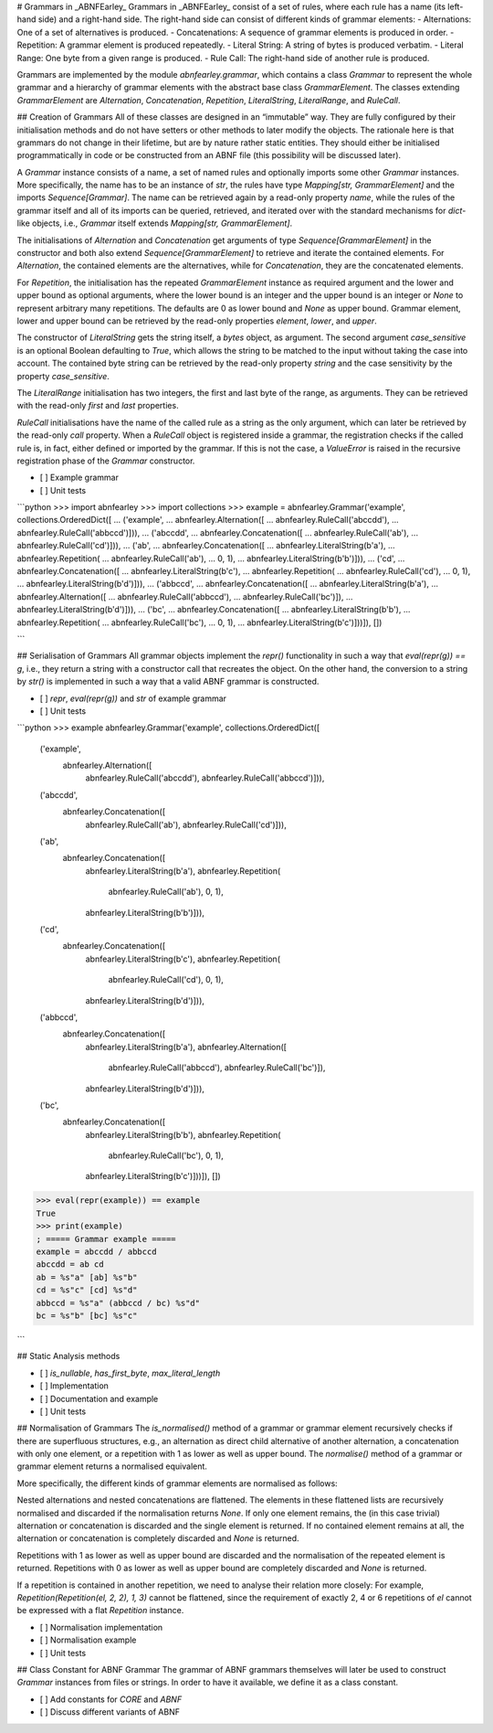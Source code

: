 # Grammars in _ABNFEarley_
Grammars in _ABNFEarley_ consist of a set of rules, where each rule has
a name (its left-hand side) and a right-hand side.
The right-hand side can consist of different kinds of grammar elements:
- Alternations: One of a set of alternatives is produced.
- Concatenations: A sequence of grammar elements is produced in order.
- Repetition: A grammar element is produced repeatedly.
- Literal String: A string of bytes is produced verbatim.
- Literal Range: One byte from a given range is produced.
- Rule Call: The right-hand side of another rule is produced.

Grammars are implemented by the module `abnfearley.grammar`, which
contains a class `Grammar` to represent the whole grammar and a
hierarchy of grammar elements with the abstract base class
`GrammarElement`.
The classes extending `GrammarElement` are `Alternation`,
`Concatenation`, `Repetition`, `LiteralString`, `LiteralRange`, and
`RuleCall`.

## Creation of Grammars
All of these classes are designed in an “immutable” way.
They are fully configured by their initialisation methods and do not
have setters or other methods to later modify the objects.
The rationale here is that grammars do not change in their lifetime, but
are by nature rather static entities.
They should either be initialised programmatically in code or be
constructed from an ABNF file (this possibility will be discussed
later).

A `Grammar` instance consists of a name, a set of named rules and
optionally imports some other `Grammar` instances.
More specifically, the name has to be an instance of `str`, the
rules have type `Mapping[str, GrammarElement]` and the imports
`Sequence[Grammar]`.
The name can be retrieved again by a read-only property `name`, while
the rules of the grammar itself and all of its imports can be queried,
retrieved, and iterated over with the standard mechanisms for
`dict`-like objects, i.e., `Grammar` itself extends
`Mapping[str, GrammarElement]`.

The initialisations of `Alternation` and `Concatenation` get arguments
of type `Sequence[GrammarElement]` in the constructor and both also
extend `Sequence[GrammarElement]` to retrieve and iterate the contained
elements.
For `Alternation`, the contained elements are the alternatives, while
for `Concatenation`, they are the concatenated elements.

For `Repetition`, the initialisation has the repeated `GrammarElement`
instance as required argument and the lower and upper bound as optional
arguments, where the lower bound is an integer and the upper bound is an
integer or `None` to represent arbitrary many repetitions.
The defaults are 0 as lower bound and `None` as upper bound.
Grammar element, lower and upper bound can be retrieved by the read-only
properties `element`, `lower`, and `upper`.

The constructor of `LiteralString` gets the string itself, a `bytes`
object, as argument.
The second argument `case_sensitive` is an optional Boolean defaulting
to `True`, which allows the string to be matched to the input without
taking the case into account.
The contained byte string can be retrieved by the read-only property
`string` and the case sensitivity by the property `case_sensitive`.

The `LiteralRange` initialisation has two integers, the first and last
byte of the range, as arguments.
They can be retrieved with the read-only `first` and `last` properties.

`RuleCall` initialisations have the name of the called rule as a string
as the only argument, which can later be retrieved by the read-only
`call` property.
When a `RuleCall` object is registered inside a grammar, the
registration checks if the called rule is, in fact, either defined or
imported by the grammar.
If this is not the case, a `ValueError` is raised in the recursive
registration phase of the `Grammar` constructor.

- [ ] Example grammar
- [ ] Unit tests

```python
>>> import abnfearley
>>> import collections
>>> example = abnfearley.Grammar('example', collections.OrderedDict([
...    ('example',
...     abnfearley.Alternation([
...         abnfearley.RuleCall('abccdd'),
...         abnfearley.RuleCall('abbccd')])),
...    ('abccdd',
...     abnfearley.Concatenation([
...         abnfearley.RuleCall('ab'),
...         abnfearley.RuleCall('cd')])),
...    ('ab',
...     abnfearley.Concatenation([
...         abnfearley.LiteralString(b'a'),
...         abnfearley.Repetition(
...             abnfearley.RuleCall('ab'),
...             0, 1),
...         abnfearley.LiteralString(b'b')])),
...    ('cd',
...     abnfearley.Concatenation([
...         abnfearley.LiteralString(b'c'),
...         abnfearley.Repetition(
...             abnfearley.RuleCall('cd'),
...             0, 1),
...         abnfearley.LiteralString(b'd')])),
...    ('abbccd',
...     abnfearley.Concatenation([
...         abnfearley.LiteralString(b'a'),
...         abnfearley.Alternation([
...             abnfearley.RuleCall('abbccd'),
...             abnfearley.RuleCall('bc')]),
...         abnfearley.LiteralString(b'd')])),
...    ('bc',
...     abnfearley.Concatenation([
...         abnfearley.LiteralString(b'b'),
...         abnfearley.Repetition(
...             abnfearley.RuleCall('bc'),
...             0, 1),
...         abnfearley.LiteralString(b'c')]))]), [])

```

## Serialisation of Grammars
All grammar objects implement the `repr()` functionality in such a way
that `eval(repr(g)) == g`, i.e., they return a string with a constructor
call that recreates the object.
On the other hand, the conversion to a string by `str()` is implemented
in such a way that a valid ABNF grammar is constructed.

- [ ] `repr`, `eval(repr(g))` and `str` of example grammar
- [ ] Unit tests

```python
>>> example
abnfearley.Grammar('example', collections.OrderedDict([
    ('example',
     abnfearley.Alternation([
         abnfearley.RuleCall('abccdd'),
         abnfearley.RuleCall('abbccd')])),
    ('abccdd',
     abnfearley.Concatenation([
         abnfearley.RuleCall('ab'),
         abnfearley.RuleCall('cd')])),
    ('ab',
     abnfearley.Concatenation([
         abnfearley.LiteralString(b'a'),
         abnfearley.Repetition(
             abnfearley.RuleCall('ab'),
             0, 1),
         abnfearley.LiteralString(b'b')])),
    ('cd',
     abnfearley.Concatenation([
         abnfearley.LiteralString(b'c'),
         abnfearley.Repetition(
             abnfearley.RuleCall('cd'),
             0, 1),
         abnfearley.LiteralString(b'd')])),
    ('abbccd',
     abnfearley.Concatenation([
         abnfearley.LiteralString(b'a'),
         abnfearley.Alternation([
             abnfearley.RuleCall('abbccd'),
             abnfearley.RuleCall('bc')]),
         abnfearley.LiteralString(b'd')])),
    ('bc',
     abnfearley.Concatenation([
         abnfearley.LiteralString(b'b'),
         abnfearley.Repetition(
             abnfearley.RuleCall('bc'),
             0, 1),
         abnfearley.LiteralString(b'c')]))]), [])
>>> eval(repr(example)) == example
True
>>> print(example)
; ===== Grammar example =====
example = abccdd / abbccd
abccdd = ab cd
ab = %s"a" [ab] %s"b"
cd = %s"c" [cd] %s"d"
abbccd = %s"a" (abbccd / bc) %s"d"
bc = %s"b" [bc] %s"c"

```

## Static Analysis methods

- [ ] `is_nullable`, `has_first_byte`, `max_literal_length`
- [ ] Implementation
- [ ] Documentation and example
- [ ] Unit tests

## Normalisation of Grammars
The `is_normalised()` method of a grammar or grammar element recursively
checks if there are superfluous structures, e.g., an alternation as
direct child alternative of another alternation, a concatenation with
only one element, or a repetition with 1 as lower as well as upper
bound.
The `normalise()` method of a grammar or grammar element returns a
normalised equivalent.

More specifically, the different kinds of grammar elements are
normalised as follows:

Nested alternations and nested concatenations are flattened.
The elements in these flattened lists are recursively normalised and
discarded if the normalisation returns `None`.
If only one element remains, the (in this case trivial) alternation or
concatenation is discarded and the single element is returned.
If no contained element remains at all, the alternation or concatenation
is completely discarded and `None`  is returned.

Repetitions with 1 as lower as well as upper bound are discarded and the
normalisation of the repeated element is returned.
Repetitions with 0 as lower as well as upper bound are completely
discarded and `None` is returned.

If a repetition is contained in another repetition, we need to analyse
their relation more closely:
For example, `Repetition(Repetition(el, 2, 2), 1, 3)` cannot be
flattened, since the requirement of exactly 2, 4 or 6 repetitions of
`el` cannot be expressed with a flat `Repetition` instance.

- [ ] Normalisation implementation
- [ ] Normalisation example
- [ ] Unit tests

## Class Constant for ABNF Grammar
The grammar of ABNF grammars themselves will later be used to construct
`Grammar` instances from files or strings.
In order to have it available, we define it as a class constant.

- [ ] Add constants for `CORE` and `ABNF`
- [ ] Discuss different variants of ABNF
